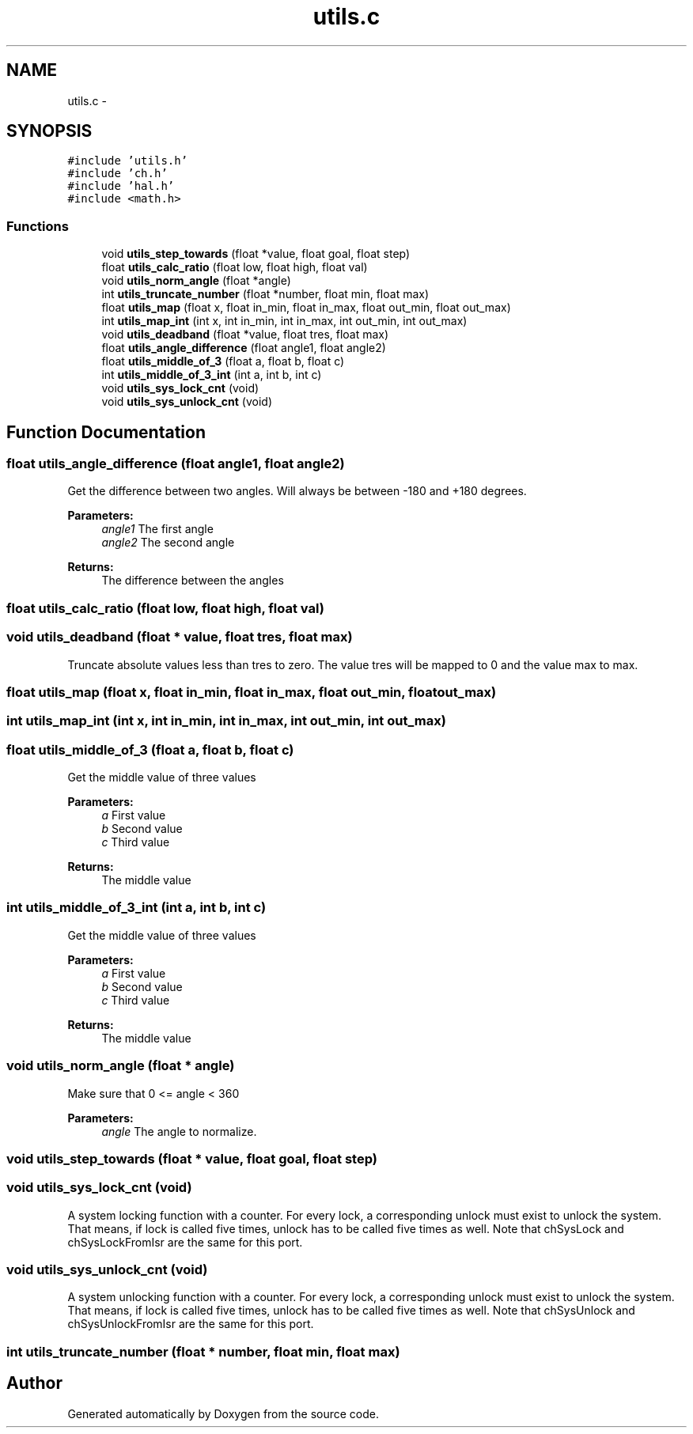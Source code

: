 .TH "utils.c" 3 "Wed Sep 16 2015" "Doxygen" \" -*- nroff -*-
.ad l
.nh
.SH NAME
utils.c \- 
.SH SYNOPSIS
.br
.PP
\fC#include 'utils\&.h'\fP
.br
\fC#include 'ch\&.h'\fP
.br
\fC#include 'hal\&.h'\fP
.br
\fC#include <math\&.h>\fP
.br

.SS "Functions"

.in +1c
.ti -1c
.RI "void \fButils_step_towards\fP (float *value, float goal, float step)"
.br
.ti -1c
.RI "float \fButils_calc_ratio\fP (float low, float high, float val)"
.br
.ti -1c
.RI "void \fButils_norm_angle\fP (float *angle)"
.br
.ti -1c
.RI "int \fButils_truncate_number\fP (float *number, float min, float max)"
.br
.ti -1c
.RI "float \fButils_map\fP (float x, float in_min, float in_max, float out_min, float out_max)"
.br
.ti -1c
.RI "int \fButils_map_int\fP (int x, int in_min, int in_max, int out_min, int out_max)"
.br
.ti -1c
.RI "void \fButils_deadband\fP (float *value, float tres, float max)"
.br
.ti -1c
.RI "float \fButils_angle_difference\fP (float angle1, float angle2)"
.br
.ti -1c
.RI "float \fButils_middle_of_3\fP (float a, float b, float c)"
.br
.ti -1c
.RI "int \fButils_middle_of_3_int\fP (int a, int b, int c)"
.br
.ti -1c
.RI "void \fButils_sys_lock_cnt\fP (void)"
.br
.ti -1c
.RI "void \fButils_sys_unlock_cnt\fP (void)"
.br
.in -1c
.SH "Function Documentation"
.PP 
.SS "float utils_angle_difference (float angle1, float angle2)"
Get the difference between two angles\&. Will always be between -180 and +180 degrees\&. 
.PP
\fBParameters:\fP
.RS 4
\fIangle1\fP The first angle 
.br
\fIangle2\fP The second angle 
.RE
.PP
\fBReturns:\fP
.RS 4
The difference between the angles 
.RE
.PP

.SS "float utils_calc_ratio (float low, float high, float val)"

.SS "void utils_deadband (float * value, float tres, float max)"
Truncate absolute values less than tres to zero\&. The value tres will be mapped to 0 and the value max to max\&. 
.SS "float utils_map (float x, float in_min, float in_max, float out_min, float out_max)"

.SS "int utils_map_int (int x, int in_min, int in_max, int out_min, int out_max)"

.SS "float utils_middle_of_3 (float a, float b, float c)"
Get the middle value of three values
.PP
\fBParameters:\fP
.RS 4
\fIa\fP First value
.br
\fIb\fP Second value
.br
\fIc\fP Third value
.RE
.PP
\fBReturns:\fP
.RS 4
The middle value 
.RE
.PP

.SS "int utils_middle_of_3_int (int a, int b, int c)"
Get the middle value of three values
.PP
\fBParameters:\fP
.RS 4
\fIa\fP First value
.br
\fIb\fP Second value
.br
\fIc\fP Third value
.RE
.PP
\fBReturns:\fP
.RS 4
The middle value 
.RE
.PP

.SS "void utils_norm_angle (float * angle)"
Make sure that 0 <= angle < 360 
.PP
\fBParameters:\fP
.RS 4
\fIangle\fP The angle to normalize\&. 
.RE
.PP

.SS "void utils_step_towards (float * value, float goal, float step)"

.SS "void utils_sys_lock_cnt (void)"
A system locking function with a counter\&. For every lock, a corresponding unlock must exist to unlock the system\&. That means, if lock is called five times, unlock has to be called five times as well\&. Note that chSysLock and chSysLockFromIsr are the same for this port\&. 
.SS "void utils_sys_unlock_cnt (void)"
A system unlocking function with a counter\&. For every lock, a corresponding unlock must exist to unlock the system\&. That means, if lock is called five times, unlock has to be called five times as well\&. Note that chSysUnlock and chSysUnlockFromIsr are the same for this port\&. 
.SS "int utils_truncate_number (float * number, float min, float max)"

.SH "Author"
.PP 
Generated automatically by Doxygen from the source code\&.
